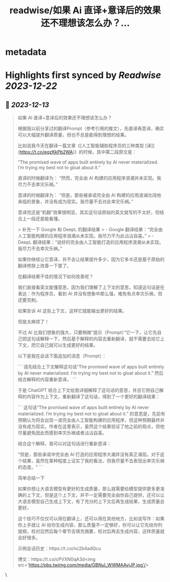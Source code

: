 :PROPERTIES:
:title: readwise/如果 Ai 直译+意译后的效果还不理想该怎么办？...
:END:


* metadata
:PROPERTIES:
:author: [[dotey on Twitter]]
:full-title: "如果 Ai 直译+意译后的效果还不理想该怎么办？..."
:category: [[tweets]]
:url: https://twitter.com/dotey/status/1734857030140080225
:image-url: https://pbs.twimg.com/profile_images/561086911561736192/6_g58vEs.jpeg
:END:

* Highlights first synced by [[Readwise]] [[2023-12-22]]
** 📌 [[2023-12-13]]
#+BEGIN_QUOTE
如果 AI 直译+意译后的效果还不理想该怎么办？

根据我以前分享过的翻译Prompt（参考引用的推文），先直译再意译，确实可以大幅提升翻译质量，但也不总是能得到理想的结果。

比如说我今天在翻译一篇文章《[人工智能辅助程序员的三种类型 [译]](https://t.co/eqzKkPb2WA)》的时候，其中第二段原文是：

“The promised wave of apps built entirely by AI never materialized. I’m trying my best not to gloat about it.”

直译的时候翻译为：
“然而，完全由 AI 构建的应用程序浪潮并未实现。我尽力不去幸灾乐祸。”

意译的时候翻译为：
“但是，那些被承诺完全由 AI 构建的应用波澜壮阔地来临的景象，并没有成为现实。我尽量不去对此幸灾乐祸。”

意译完还是“机翻”效果很明显，其实这句话原始的英文就写的不太好，但结合上一段还是能看懂。

> 补充一下 Google 和 DeepL 的翻译结果
> - Google 翻译结果：“完全由人工智能构建的应用程序浪潮从未实现。我尽力不为此沾沾自喜。”
> - DeepL 翻译结果：“说好的完全由人工智能打造的应用程序浪潮从未实现。我尽力不去幸灾乐祸。”

如果你继续让它意译，并不会让结果提升多少，因为它多半还是基于原始的翻译修辞上改善一下罢了。

在翻译结果不佳的情况下如何改善呢？

我们直接看英文能懂意思，因为我们理解了上下文的意思，知道这句话是在表达：作为程序员，看到 AI 并没有想象中那么强，难免有点幸灾乐祸，但还要克制。

如果告诉 AI 这些上下文，这样它就能输出更好的结果。

但是太麻烦了！

不过 AI 比我们想象的强大，只要稍微“提示（Prompt）”它一下，让它先自己把这句话解释一下，然后基于解释的内容去重新翻译，就不需要去给它上下文，而它自己就可以生成更好的结果。

以下是我在会话下面追加的消息（Prompt）：

```
请先结合上下文解释这句话“The promised wave of apps built entirely by AI never materialized. I’m trying my best not to gloat about it.” 然后结合解释的内容重新意译。
```

于是 ChatGPT 结合上下文给我详细解释了这句话的意思，并且它把自己解释的内容作为上下文，重新翻译了这句话，得到了一个更好的翻译结果：

```
这句话“The promised wave of apps built entirely by AI never materialized. I’m trying my best not to gloat about it.” 的意思是，先前有预期认为将会出现一波完全由人工智能构建的应用程序，但这种预期最终并没有成为现实。作者在这里表示，虽然这个结果验证了他之前的观点，但他尽量避免因此而感到幸灾乐祸或者沾沾自喜。

结合这个解释，我可以对这句话进行重新意译：

"但是，那些承诺中完全由 AI 打造的应用程序大潮并没有真正涌现。对于这个结果，虽然在某种程度上证实了我的看法，但我尽量不去表现出幸灾乐祸的态度。"
```

简单总结一下

如果你想让大语言模型有更好的生成质量，那么就需要给模型提供更多更准确的上下文，但是这个上下文，并不一定需要完全由你自己提供，还可以让大语言模型自己生成上下文，有了充分的上下文后再生成结果，生成质量会更好。

这个技巧不仅仅可以用在翻译上，还可以用在其他地方，比如说写作：如果你上手就让 AI 给你生成内容，那么质量不一定够好，你可以让它先给你列提纲，校对后然后每个章节去填充摘要，校对后再去生成内容，这样质量就会好很多。

示例会话历史：https://t.co/nc2b4adQcu

博文：https://t.co/cPVXN0qA3d<img src='https://pbs.twimg.com/media/GBNuI_WWMAAyjJP.jpg'/> 
#+END_QUOTE\